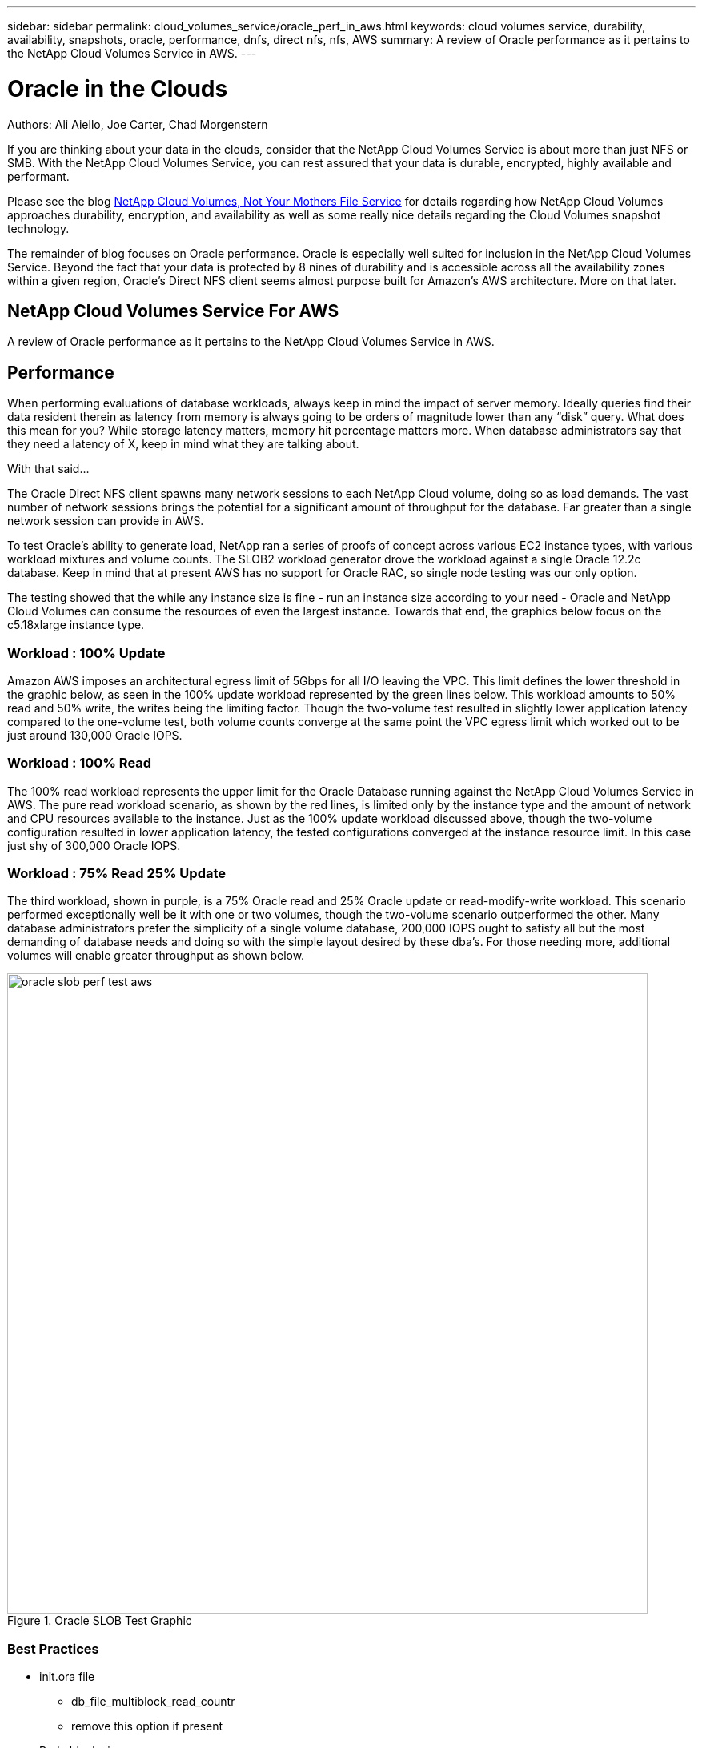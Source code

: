 ---
sidebar: sidebar
permalink: cloud_volumes_service/oracle_perf_in_aws.html
keywords: cloud volumes service, durability, availability, snapshots, oracle, performance, dnfs, direct nfs, nfs, AWS
summary: A review of Oracle performance as it pertains to the NetApp Cloud Volumes Service in AWS.
---

= Oracle in the Clouds
:hardbreaks:
:nofooter:
:linkattrs:
:imagesdir: ./media/


.Authors: Ali Aiello, Joe Carter, Chad Morgenstern

If you are thinking about your data in the clouds, consider that the NetApp Cloud Volumes Service is about more than just NFS or SMB. With the NetApp Cloud Volumes Service, you can rest assured that your data is durable, encrypted, highly available and performant.

Please see the blog link:snapshot_cloud_volumes.html[NetApp Cloud Volumes, Not Your Mothers File Service] for details regarding how NetApp Cloud Volumes approaches durability, encryption, and availability as well as some really nice details regarding the Cloud Volumes snapshot technology.

The remainder of blog focuses on Oracle performance. Oracle is especially well suited for inclusion in the NetApp Cloud Volumes Service. Beyond the fact that your data is protected by 8 nines of durability and is accessible across all the availability zones within a given region, Oracle's Direct NFS client seems almost purpose built for Amazon's AWS architecture. More on that later.

== NetApp Cloud Volumes Service For AWS
A review of Oracle performance as it pertains to the NetApp Cloud Volumes Service in AWS.


== Performance
When performing evaluations of database workloads, always keep in mind the impact of server memory. Ideally queries find their data resident therein as latency from memory is always going to be orders of magnitude lower than any “disk” query. What does this mean for you? While storage latency matters, memory hit percentage matters more. When database administrators say that they need a latency of X, keep in mind what they are talking about.

With that said…

The Oracle Direct NFS client spawns many network sessions to each NetApp Cloud volume, doing so as load demands. The vast number of network sessions brings the potential for a significant amount of throughput for the database. Far greater than a single network session can provide in AWS.

To test Oracle's ability to generate load, NetApp ran a series of proofs of concept across various EC2 instance types, with various workload mixtures and volume counts. The SLOB2 workload generator drove the workload against a single Oracle 12.2c database. Keep in mind that at present AWS has no support for Oracle RAC, so single node testing was our only option.

The testing showed that the while any instance size is fine - run an instance size according to your need - Oracle and NetApp Cloud Volumes can consume the resources of even the largest instance. Towards that end, the graphics below focus on the c5.18xlarge instance type.


=== Workload : 100% Update
Amazon AWS imposes an architectural egress limit of 5Gbps for all I/O leaving the VPC. This limit defines the lower threshold in the graphic below, as seen in the 100% update workload represented by the green lines below. This workload amounts to 50% read and 50% write, the writes being the limiting factor. Though the two-volume test resulted in slightly lower application latency compared to the one-volume test, both volume counts converge at the same point the VPC egress limit which worked out to be just around 130,000 Oracle IOPS.


=== Workload : 100% Read
The 100% read workload represents the upper limit for the Oracle Database running against the NetApp Cloud Volumes Service in AWS. The pure read workload scenario, as shown by the red lines, is limited only by the instance type and the amount of network and CPU resources available to the instance. Just as the 100% update workload discussed above, though the two-volume configuration resulted in lower application latency, the tested configurations converged at the instance resource limit. In this case just shy of 300,000 Oracle IOPS.


=== Workload : 75% Read 25% Update
The third workload, shown in purple, is a 75% Oracle read and 25% Oracle update or read-modify-write workload. This scenario performed exceptionally well be it with one or two volumes, though the two-volume scenario outperformed the other. Many database administrators prefer the simplicity of a single volume database, 200,000 IOPS ought to satisfy all but the most demanding of database needs and doing so with the simple layout desired by these dba's. For those needing more, additional volumes will enable greater throughput as shown below.


.Oracle SLOB Test Graphic
image::oracle_slob_perf_test_aws.png[align="center", width = "800px"]


=== Best Practices

* init.ora file
** db_file_multiblock_read_countr
** remove this option if present

* Redo block size:
** Set to either 512 or 4KB, in general leave as default 512, unless recommended otherwise by App or Oracle.
** If redo rates are greater than 50MBps, consider testing a 4KB block size

* Network considerations
** Enable TCP timestamps, selective acknowledgement (SACK), and TCP window scaling on hosts

* Slot tables
** sunrpc.tcp_slot_table_entries = 128
** sunrpc.tcp_max_slot_table_entries = 65536


* Mount options
[cols="^,^",options="header", .center]
|=======================================================================================================
|*File Type*|*Mount Options*
|ADR_home |rw,bg,hard,vers=3,proto=tcp,timeo=600,rsize=65536,wsize=65536
|Oracle Home |rw,bg,hard,vers=3,proto=tcp,timeo=600,rsize=65536,wsize=65536,nointr
|Control Files |rw,bg,hard,vers=3,proto=tcp,timeo=600,rsize=65536,wsize=65536,nointr
|Redo Logs |rw,bg,hard,vers=3,proto=tcp,timeo=600,rsize=65536,wsize=65536,nointr
|Datafiles |rw,bg,hard,vers=3,proto=tcp,timeo=600,rsize=65536,wsize=65536,nointr


|=======================================================================================================




== About NetApp
NetApp is the data authority for hybrid cloud.We provide a full range of hybrid cloud data services that simplify management of data across cloud and on-premises environments to accelerate digital transformation. We empower global organizations to unleash the full potential of their data to expand customer touchpoints, foster greater innovation and optimize operations. For more information, visit: www.netapp.com #DataDriven
